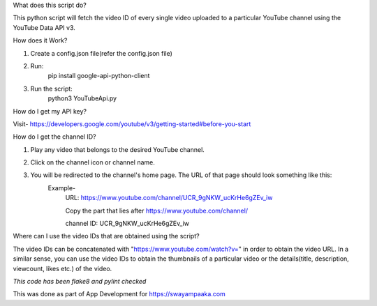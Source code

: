 What does this script do?

This python script will fetch the video ID of every single video uploaded to a particular YouTube channel using the YouTube Data API v3.


How does it Work?

1. Create a config.json file(refer the config.json file)

2. Run:
	pip install google-api-python-client

3. Run the script:
	python3 YouTubeApi.py


How do I get my API key?

Visit- https://developers.google.com/youtube/v3/getting-started#before-you-start


How do I get the channel ID?

1. Play any video that belongs to the desired YouTube channel.

2. Click on the channel icon or channel name.

3. You will be redirected to the channel's home page. The URL of that page should look something like this:
	Example-
		URL: https://www.youtube.com/channel/UCR_9gNKW_ucKrHe6gZEv_iw
		
		Copy the part that lies after https://www.youtube.com/channel/
		
		channel ID: UCR_9gNKW_ucKrHe6gZEv_iw


Where can I use the video IDs that are obtained using the script?

The video IDs can be concatenated with "https://www.youtube.com/watch?v=" in order to obtain the video URL. In a similar sense, you can use the video IDs to obtain the thumbnails of a particular video or the details(title, description, viewcount, likes etc.) of the video.


*This code has been flake8 and pylint checked*

This was done as part of App Development for https://swayampaaka.com 
